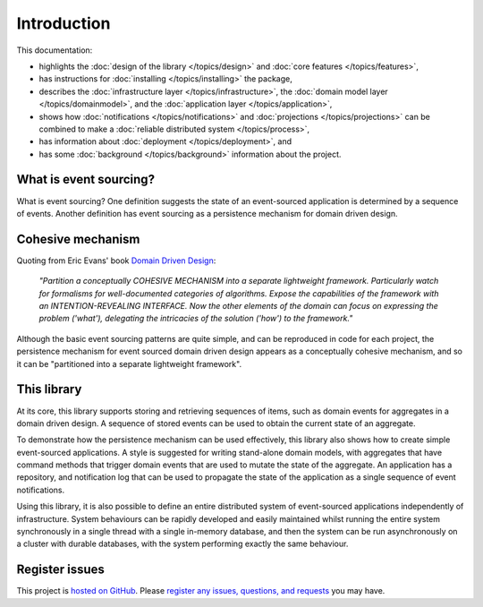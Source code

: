 ============
Introduction
============

This documentation:

- highlights the :doc:`design of the library </topics/design>` and :doc:`core features </topics/features>`,
- has instructions for :doc:`installing </topics/installing>` the package,
- describes the :doc:`infrastructure layer </topics/infrastructure>`,
  the :doc:`domain model layer </topics/domainmodel>`, and
  the :doc:`application layer </topics/application>`,
- shows how :doc:`notifications </topics/notifications>` and
  :doc:`projections </topics/projections>` can be combined
  to make a :doc:`reliable distributed system </topics/process>`,
- has information about :doc:`deployment </topics/deployment>`, and
- has some :doc:`background </topics/background>` information about the project.


What is event sourcing?
=======================

What is event sourcing? One definition suggests the state of an
event-sourced application is determined by a sequence of events.
Another definition has event sourcing as a persistence mechanism
for domain driven design.


Cohesive mechanism
==================

Quoting from Eric Evans' book `Domain Driven Design
<https://en.wikipedia.org/wiki/Domain-driven_design>`__:

.. pull-quote::

    *"Partition a conceptually COHESIVE MECHANISM into a separate
    lightweight framework. Particularly watch for formalisms for
    well-documented categories of algorithms. Expose the capabilities of the
    framework with an INTENTION-REVEALING INTERFACE. Now the other elements
    of the domain can focus on expressing the problem ('what'), delegating
    the intricacies of the solution ('how') to the framework."*

Although the basic event sourcing patterns are quite simple, and
can be reproduced in code for each project, the persistence mechanism
for event sourced domain driven design appears as a conceptually cohesive
mechanism, and so it can be "partitioned into a separate lightweight framework".


This library
============

At its core, this library supports storing and retrieving sequences of items,
such as domain events for aggregates in a domain driven design. A sequence of
stored events can be used to obtain the current state of an aggregate.

To demonstrate how the persistence mechanism can be used effectively,
this library also shows how to create simple event-sourced applications. A
style is suggested for writing stand-alone domain models, with aggregates that
have command methods that trigger domain events that are used to mutate
the state of the aggregate. An application has a repository, and notification
log that can be used to propagate the state of the application as a single
sequence of event notifications.

Using this library, it is also possible to define an entire distributed
system of event-sourced applications independently of infrastructure. System
behaviours can be rapidly developed and easily maintained whilst running the
entire system synchronously in a single thread with a single in-memory database,
and then the system can be run asynchronously on a cluster with durable databases,
with the system performing exactly the same behaviour.

Register issues
===============

This project is `hosted on GitHub <https://github.com/johnbywater/eventsourcing>`__.
Please `register any issues, questions, and requests
<https://github.com/johnbywater/eventsourcing/issues>`__ you may have.
